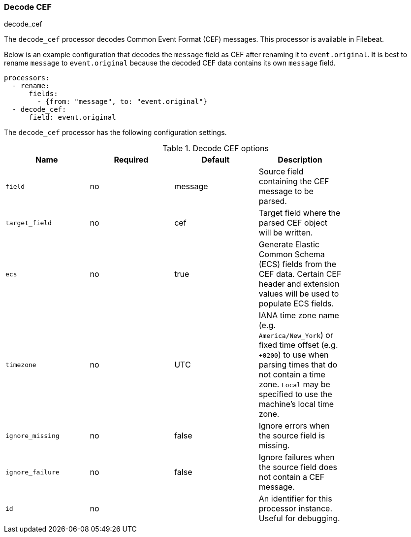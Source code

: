 [[processor-decode-cef]]
[role="xpack"]
=== Decode CEF

++++
<titleabbrev>decode_cef</titleabbrev>
++++

The `decode_cef` processor decodes Common Event Format (CEF) messages. This
processor is available in Filebeat.

Below is an example configuration that decodes the `message` field as CEF after
renaming it to `event.original`. It is best to rename `message` to
`event.original` because the decoded CEF data contains its own `message` field.

[source,yaml]
----
processors:
  - rename:
      fields:
        - {from: "message", to: "event.original"}
  - decode_cef:
      field: event.original
----

The `decode_cef` processor has the following configuration settings.

.Decode CEF options
[options="header"]
|======
| Name             | Required | Default | Description |
| `field`          | no       | message | Source field containing the CEF message to be parsed.                        |
| `target_field`   | no       | cef     | Target field where the parsed CEF object will be written.                    |
| `ecs`            | no       | true    | Generate Elastic Common Schema (ECS) fields from the CEF data.
                                          Certain CEF header and extension values will be used to populate ECS fields. |
| `timezone`       | no       | UTC     | IANA time zone name (e.g. `America/New_York`) or fixed time offset (e.g. `+0200`) to use when parsing times that do not contain a time zone. `Local` may be specified to use the machine's local time zone.|
| `ignore_missing` | no       | false   | Ignore errors when the source field is missing.                              |
| `ignore_failure` | no       | false   | Ignore failures when the source field does not contain a CEF message.        |
| `id`             | no       |         | An identifier for this processor instance. Useful for debugging.             |
|======
